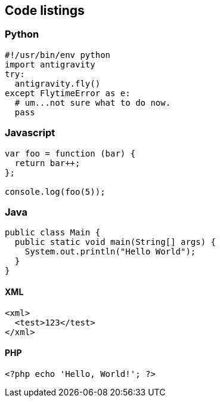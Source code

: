 ## Code listings

### Python
[source,python]
-----------------
#!/usr/bin/env python
import antigravity
try:
  antigravity.fly()
except FlytimeError as e:
  # um...not sure what to do now.
  pass
-----------------

### Javascript
[source,javascript]
-----------------
var foo = function (bar) {
  return bar++;
};

console.log(foo(5));
-----------------

### Java
[source,java]
-----------------
public class Main {
  public static void main(String[] args) {
    System.out.println("Hello World");
  }
}
-----------------

#### XML
[source,xml]
-----------------
<xml>
  <test>123</test>
</xml>

-----------------

#### PHP
[source,php]
-----------------
<?php echo 'Hello, World!'; ?>
-----------------
